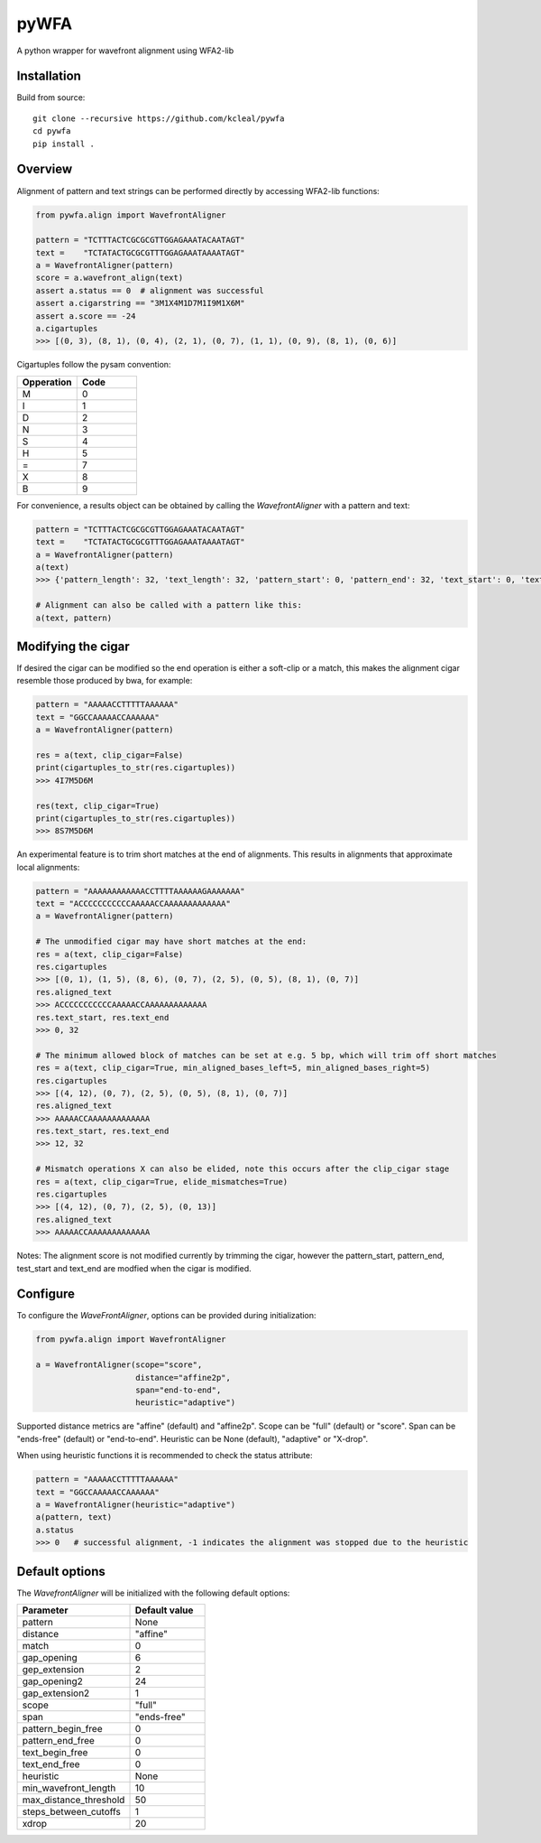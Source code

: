=====
pyWFA
=====

A python wrapper for wavefront alignment using WFA2-lib

Installation
------------

Build from source::

    git clone --recursive https://github.com/kcleal/pywfa
    cd pywfa
    pip install .

Overview
--------

Alignment of pattern and text strings can be performed directly by accessing WFA2-lib functions:

.. code-block:: python

    from pywfa.align import WavefrontAligner

    pattern = "TCTTTACTCGCGCGTTGGAGAAATACAATAGT"
    text =    "TCTATACTGCGCGTTTGGAGAAATAAAATAGT"
    a = WavefrontAligner(pattern)
    score = a.wavefront_align(text)
    assert a.status == 0  # alignment was successful
    assert a.cigarstring == "3M1X4M1D7M1I9M1X6M"
    assert a.score == -24
    a.cigartuples
    >>> [(0, 3), (8, 1), (0, 4), (2, 1), (0, 7), (1, 1), (0, 9), (8, 1), (0, 6)]


Cigartuples follow the pysam convention:

.. list-table::
   :widths: 10 10
   :header-rows: 1

   * - Opperation
     - Code
   * - M
     - 0
   * - I
     - 1
   * - D
     - 2
   * - N
     - 3
   * - S
     - 4
   * - H
     - 5
   * - =
     - 7
   * - X
     - 8
   * - B
     - 9

For convenience, a results object can be obtained by calling the `WavefrontAligner` with a pattern and text:

.. code-block:: python

    pattern = "TCTTTACTCGCGCGTTGGAGAAATACAATAGT"
    text =    "TCTATACTGCGCGTTTGGAGAAATAAAATAGT"
    a = WavefrontAligner(pattern)
    a(text)
    >>> {'pattern_length': 32, 'text_length': 32, 'pattern_start': 0, 'pattern_end': 32, 'text_start': 0, 'text_end': 32, 'cigartuples': [(0, 3), (8, 1), (0, 4), (2, 1), (0, 7), (1, 1), (0, 9), (8, 1), (0, 6)], 'score': -24, 'pattern': 'TCTTTACTCGCGCGTTGGAGAAATACAATAGT', 'text': 'TCTATACTGCGCGTTTGGAGAAATAAAATAGT', 'status': 0}

    # Alignment can also be called with a pattern like this:
    a(text, pattern)


Modifying the cigar
-------------------

If desired the cigar can be modified so the end operation is either a soft-clip or a match, this makes the
alignment cigar resemble those produced by bwa, for example:

.. code-block:: python

    pattern = "AAAAACCTTTTTAAAAAA"
    text = "GGCCAAAAACCAAAAAA"
    a = WavefrontAligner(pattern)

    res = a(text, clip_cigar=False)
    print(cigartuples_to_str(res.cigartuples))
    >>> 4I7M5D6M

    res(text, clip_cigar=True)
    print(cigartuples_to_str(res.cigartuples))
    >>> 8S7M5D6M


An experimental feature is to trim short matches at the end of alignments. This results in alignments that approximate local alignments:

.. code-block:: python

    pattern = "AAAAAAAAAAAACCTTTTAAAAAAGAAAAAAA"
    text = "ACCCCCCCCCCCAAAAACCAAAAAAAAAAAAA"
    a = WavefrontAligner(pattern)

    # The unmodified cigar may have short matches at the end:
    res = a(text, clip_cigar=False)
    res.cigartuples
    >>> [(0, 1), (1, 5), (8, 6), (0, 7), (2, 5), (0, 5), (8, 1), (0, 7)]
    res.aligned_text
    >>> ACCCCCCCCCCCAAAAACCAAAAAAAAAAAAA
    res.text_start, res.text_end
    >>> 0, 32

    # The minimum allowed block of matches can be set at e.g. 5 bp, which will trim off short matches
    res = a(text, clip_cigar=True, min_aligned_bases_left=5, min_aligned_bases_right=5)
    res.cigartuples
    >>> [(4, 12), (0, 7), (2, 5), (0, 5), (8, 1), (0, 7)]
    res.aligned_text
    >>> AAAAACCAAAAAAAAAAAAA
    res.text_start, res.text_end
    >>> 12, 32

    # Mismatch operations X can also be elided, note this occurs after the clip_cigar stage
    res = a(text, clip_cigar=True, elide_mismatches=True)
    res.cigartuples
    >>> [(4, 12), (0, 7), (2, 5), (0, 13)]
    res.aligned_text
    >>> AAAAACCAAAAAAAAAAAAA

Notes: The alignment score is not modified currently by trimming the cigar, however the pattern_start, pattern_end,
test_start and text_end are modfied when the cigar is modified.


Configure
---------
To configure the `WaveFrontAligner`, options can be provided during initialization:


.. code-block:: python

    from pywfa.align import WavefrontAligner

    a = WavefrontAligner(scope="score",
                         distance="affine2p",
                         span="end-to-end",
                         heuristic="adaptive")

Supported distance metrics are "affine" (default) and "affine2p". Scope can be "full" (default)
or "score". Span can be "ends-free" (default) or "end-to-end". Heuristic can be None (default),
"adaptive" or "X-drop".

When using heuristic functions it is recommended to check the status attribute:


.. code-block:: python

    pattern = "AAAAACCTTTTTAAAAAA"
    text = "GGCCAAAAACCAAAAAA"
    a = WavefrontAligner(heuristic="adaptive")
    a(pattern, text)
    a.status
    >>> 0   # successful alignment, -1 indicates the alignment was stopped due to the heuristic


Default options
---------------

The `WavefrontAligner` will be initialized with the following default options:

.. list-table::
   :widths: 15 10
   :header-rows: 1

   * - Parameter
     - Default value
   * - pattern
     - None
   * - distance
     - "affine"
   * - match
     - 0
   * - gap_opening
     - 6
   * - gep_extension
     - 2
   * - gap_opening2
     - 24
   * - gap_extension2
     - 1
   * - scope
     - "full"
   * - span
     - "ends-free"
   * - pattern_begin_free
     - 0
   * - pattern_end_free
     - 0
   * - text_begin_free
     - 0
   * - text_end_free
     - 0
   * - heuristic
     - None
   * - min_wavefront_length
     - 10
   * - max_distance_threshold
     - 50
   * - steps_between_cutoffs
     - 1
   * - xdrop
     - 20
